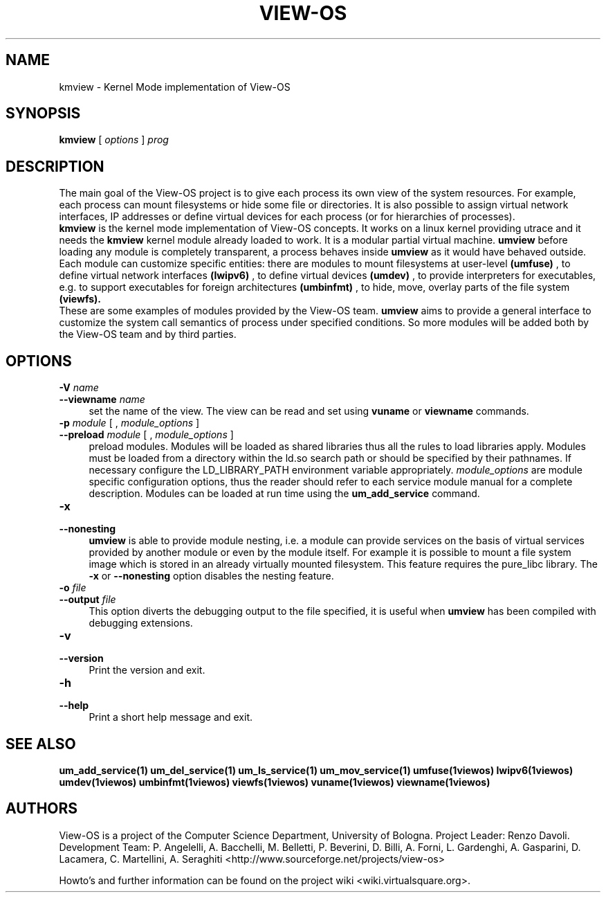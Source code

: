 .\" Copyright (c) 2006 Renzo Davoli
.\"
.\" This is free documentation; you can redistribute it and/or
.\" modify it under the terms of the GNU General Public License,
.\" version 2, as published by the Free Software Foundation.
.\"
.\" The GNU General Public License's references to "object code"
.\" and "executables" are to be interpreted as the output of any
.\" document formatting or typesetting system, including
.\" intermediate and printed output.
.\"
.\" This manual is distributed in the hope that it will be useful,
.\" but WITHOUT ANY WARRANTY; without even the implied warranty of
.\" MERCHANTABILITY or FITNESS FOR A PARTICULAR PURPOSE.  See the
.\" GNU General Public License for more details.
.\"
.\" You should have received a copy of the GNU General Public
.\" License along with this manual; if not, write to the Free
.\" Software Foundation, Inc., 51 Franklin St, Fifth Floor, Boston,
.\" MA 02110-1301 USA.

.TH VIEW-OS 1 "August 18, 2007" "VIEW-OS: a process with a view"
.SH NAME
kmview \- Kernel Mode implementation of View-OS
.SH SYNOPSIS
.B kmview 
[
.I options
]
.I prog
.br
.SH DESCRIPTION
The main goal of the View-OS project is to give each process its own view
of the system resources.
For example, each process can mount filesystems or hide some file or
directories. It is also possible to assign virtual network interfaces, IP
addresses or define virtual devices for each process (or for hierarchies of
processes).
.br
.B kmview 
is the kernel mode implementation of View-OS concepts.
It works on a linux kernel providing utrace and it needs the 
.B kmview 
kernel module already loaded to work.
It is a modular partial virtual machine. 
.B umview 
before loading any module is completely transparent, a process
behaves inside 
.B umview
as it would have behaved outside.
Each module can customize specific entities: there are modules to mount
filesystems at user-level
.B (umfuse)
, to define virtual network interfaces
.B (lwipv6)
, to define virtual devices
.B (umdev)
, to provide interpreters for executables, e.g. to support executables for
foreign architectures
.B (umbinfmt)
, to hide, move, overlay parts of the file system
.B (viewfs).
.br
These are some examples of modules provided by the View-OS team. 
.B umview
aims to provide a general interface to customize the system call semantics
of process under specified conditions. So more modules will be added both
by the View-OS team and by third parties.
.SH OPTIONS
.PD 0
.IP "\fB\-V\fP \fIname\fP" 4
.PD 0
.IP "\fB\-\-viewname\fP \fIname\fP" 4
set the name of the view. The view can be read and set using 
.B vuname
or
.B viewname
commands.
.PD 0
.IP "\fB\-p\fP \fImodule\fP [ , \fImodule_options\fP ]" 4 
.PD 0
.IP "\fB\-\-preload\fR \fImodule\fP [ , \fImodule_options\fP ]" 4
preload modules. 
Modules will be loaded as shared libraries thus all the
rules to load libraries apply. Modules must be loaded from a directory
within the ld.so search path or should be specified by their pathnames. 
If necessary
configure the LD_LIBRARY_PATH environment variable appropriately.
\fImodule_options\fR are module specific configuration options, thus the reader
should refer to each service module manual for a complete description.
Modules can be loaded at run time using the
.B um_add_service
command.
.IP "\fB\-x\fP" 4 
.PD 0
.IP "\fB\-\-nonesting\fR" 4
.B umview
is able to provide module nesting, i.e. a module can provide services on
the basis of virtual services provided by another module or even by the
module itself. For example it is possible to mount a file system image
which is stored in an already virtually mounted filesystem.
This feature requires the pure_libc library. 
The \fB\-x\fR or \fB\-\-nonesting\fR option disables the nesting feature.
.IP "\fB\-o\fP \fIfile\fP" 4 
.PD 0
.IP "\fB\-\-output\fR \fIfile\fP" 4
This option diverts the debugging output to the file specified, it is
useful when
.B umview
has been compiled with debugging extensions.
.IP "\fB\-v\fP" 4 
.PD 0
.IP "\fB\-\-version\fR" 4
Print the version and exit.
.IP "\fB\-h\fP" 4 
.PD 0
.IP "\fB\-\-help\fR" 4
Print a short help message and exit.
.SH SEE ALSO
.BR um_add_service(1)
.BR um_del_service(1)
.BR um_ls_service(1)
.BR um_mov_service(1)
.BR umfuse(1viewos)
.BR lwipv6(1viewos)
.BR umdev(1viewos)
.BR umbinfmt(1viewos)
.BR viewfs(1viewos)
.BR vuname(1viewos)
.BR viewname(1viewos)
.SH AUTHORS
View-OS is a project of the Computer Science Department, University of
Bologna. Project Leader: Renzo Davoli. Development Team: P. Angelelli, A.
Bacchelli, M. Belletti, P. Beverini, D. Billi, A. Forni,
L. Gardenghi, A. Gasparini, D. Lacamera, C. Martellini, A. Seraghiti
<http://www.sourceforge.net/projects/view-os>

Howto's and further information can be found on the project wiki
<wiki.virtualsquare.org>.

